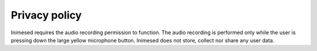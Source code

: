 Privacy policy
==============

Inimesed requires the audio recording permission to function.
The audio recording is performed only while the user is pressing down the large yellow microphone button.
Inimesed does not store, collect nor share any user data.

